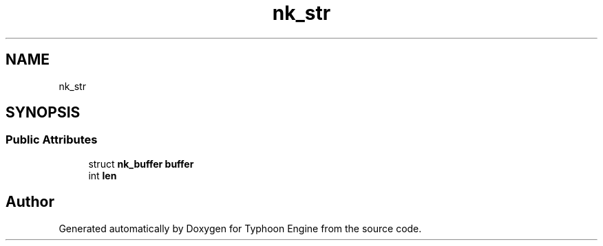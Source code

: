 .TH "nk_str" 3 "Sat Jul 20 2019" "Version 0.1" "Typhoon Engine" \" -*- nroff -*-
.ad l
.nh
.SH NAME
nk_str
.SH SYNOPSIS
.br
.PP
.SS "Public Attributes"

.in +1c
.ti -1c
.RI "struct \fBnk_buffer\fP \fBbuffer\fP"
.br
.ti -1c
.RI "int \fBlen\fP"
.br
.in -1c

.SH "Author"
.PP 
Generated automatically by Doxygen for Typhoon Engine from the source code\&.
